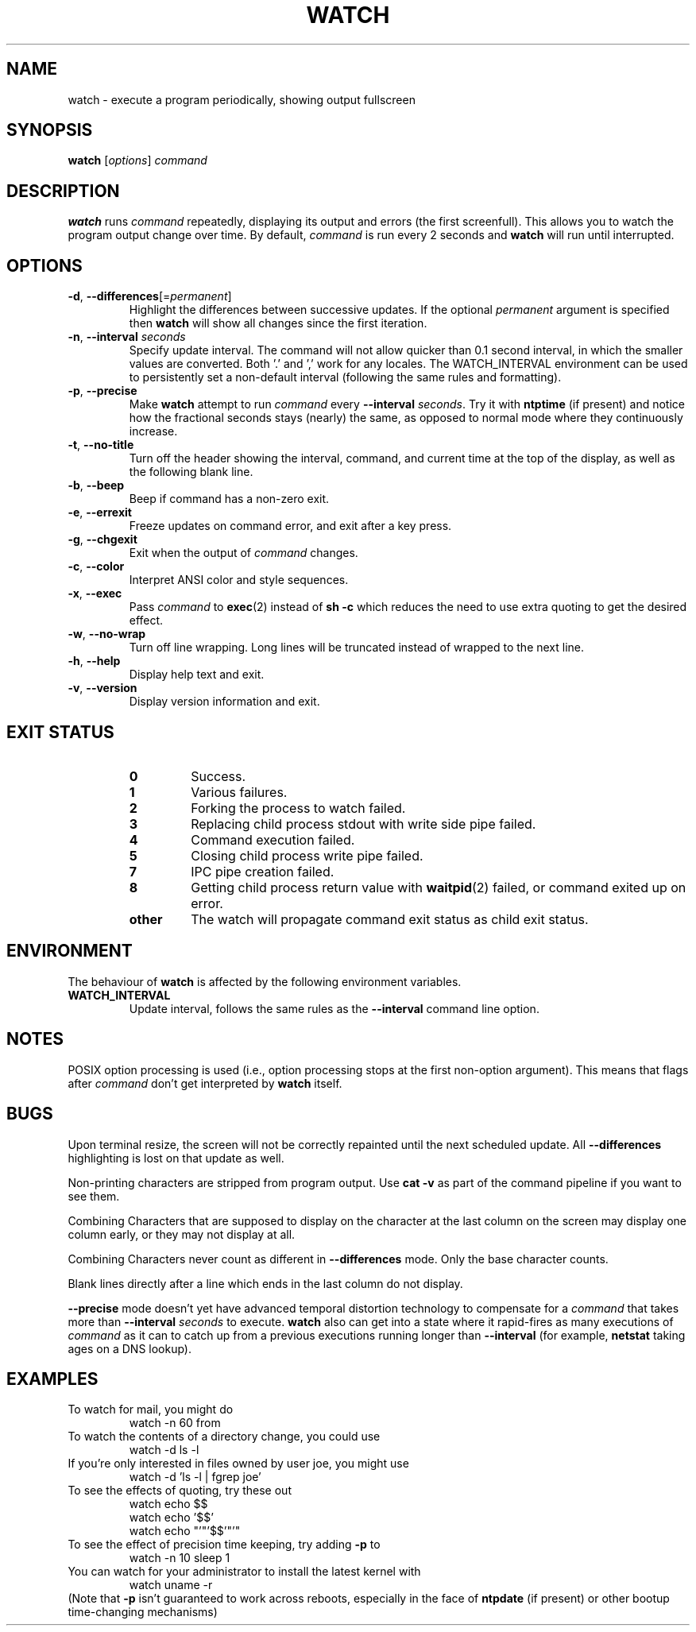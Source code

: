 .TH WATCH 1 "2021-04-24" "procps-ng" "User Commands"
.SH NAME
watch \- execute a program periodically, showing output fullscreen
.SH SYNOPSIS
.B watch
[\fIoptions\fR] \fIcommand\fR
.SH DESCRIPTION
.B watch
runs
.I command
repeatedly, displaying its output and errors (the first screenfull).  This
allows you to watch the program output change over time.  By default,
\fIcommand\fR is run every 2 seconds and \fBwatch\fR will run until interrupted.
.SH OPTIONS
.TP
\fB\-d\fR, \fB\-\-differences\fR[=\fIpermanent\fR]
Highlight the differences between successive updates. If the optional
\fIpermanent\fR argument is specified then
.B watch
will show all changes since the first iteration.
.TP
\fB\-n\fR, \fB\-\-interval\fR \fIseconds\fR
Specify update interval.  The command will not allow quicker than 0.1 second
interval, in which the smaller values are converted. Both '.' and ',' work
for any locales. The WATCH_INTERVAL environment can be used to persistently
set a non-default interval (following the same rules and formatting).
.TP
\fB\-p\fR, \fB\-\-precise\fR
Make
.BR watch
attempt to run
.I command
every
.B \-\-interval
.IR seconds .
Try it with
.B ntptime
(if present) and notice how the fractional seconds stays (nearly) the same, as opposed to
normal mode where they continuously increase.
.TP
\fB\-t\fR, \fB\-\-no\-title\fR
Turn off the header showing the interval, command, and current time at the
top of the display, as well as the following blank line.
.TP
\fB\-b\fR, \fB\-\-beep\fR
Beep if command has a non-zero exit.
.TP
\fB\-e\fR, \fB\-\-errexit\fR
Freeze updates on command error, and exit after a key press.
.TP
\fB\-g\fR, \fB\-\-chgexit\fR
Exit when the output of
.I command
changes.
.TP
\fB\-c\fR, \fB\-\-color\fR
Interpret ANSI color and style sequences.
.TP
\fB\-x\fR, \fB\-\-exec\fR
Pass
.I command
to
.BR exec (2)
instead of
.B sh \-c
which reduces the need to use extra quoting to get the desired effect.
.TP
\fB\-w\fR, \fB\-\-no\-wrap\fR
Turn off line wrapping. Long lines will be truncated instead of wrapped to the next line.
.TP
\fB\-h\fR, \fB\-\-help\fR
Display help text and exit.
.TP
\fB\-v\fR, \fB\-\-version\fR
Display version information and exit.
.SH "EXIT STATUS"
.PP
.RS
.PD 0
.TP
.B 0
Success.
.TP
.B 1
Various failures.
.TP
.B 2
Forking the process to watch failed.
.TP
.B 3
Replacing child process stdout with write side pipe failed.
.TP
.B 4
Command execution failed.
.TP
.B 5
Closing child process write pipe failed.
.TP
.B 7
IPC pipe creation failed.
.TP
.B 8
Getting child process return value with
.BR waitpid (2)
failed, or command exited up on error.
.TP
.B other
The watch will propagate command exit status as child exit status.
.SH ENVIRONMENT
The behaviour of
.B watch
is affected by the following environment variables.

.TP
.B WATCH_INTERVAL
Update interval, follows the same rules as the
.B \-\-interval
command line option.
.SH NOTES
POSIX option processing is used (i.e., option processing stops at
the first non\-option argument).  This means that flags after
.I command
don't get interpreted by
.BR watch
itself.
.SH BUGS
Upon terminal resize, the screen will not be correctly repainted until the
next scheduled update.  All
.B \-\-differences
highlighting is lost on that update as well.

Non-printing characters are stripped from program output.  Use \fBcat -v\fR as
part of the command pipeline if you want to see them.

Combining Characters that are supposed to display on the character at the
last column on the screen may display one column early, or they may not
display at all.

Combining Characters never count as different in
.B \-\-differences
mode.  Only the base character counts.

Blank lines directly after a line which ends in the last column do not
display.

.B \-\-precise
mode doesn't yet have advanced temporal distortion technology to compensate
for a
.I command
that takes more than
.B \-\-interval
.I seconds
to execute.
.B watch
also can get into a state where it rapid-fires as many executions of
.I command
as it can to catch up from a previous executions running longer than
.B \-\-interval
(for example,
.B netstat
taking ages on a DNS lookup).
.SH EXAMPLES
.PP
To watch for mail, you might do
.IP
watch \-n 60 from
.PP
To watch the contents of a directory change, you could use
.IP
watch \-d ls \-l
.PP
If you're only interested in files owned by user joe, you might use
.IP
watch \-d 'ls \-l | fgrep joe'
.PP
To see the effects of quoting, try these out
.IP
watch echo $$
.br
watch echo '$$'
.br
watch echo "'"'$$'"'"
.PP
To see the effect of precision time keeping, try adding
.B \-p
to
.IP
watch \-n 10 sleep 1
.PP
You can watch for your administrator to install the latest kernel with
.IP
watch uname \-r
.PP
(Note that
.B \-p
isn't guaranteed to work across reboots, especially in the face of
.B ntpdate
(if present) or other bootup time-changing mechanisms)
